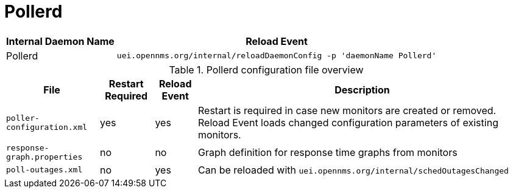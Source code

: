 
[[ga-opennms-operation-daemon-config-files-pollerd]]
= Pollerd

[options="header, autowidth"]
|===
| Internal Daemon Name | Reload Event
| Pollerd            | `uei.opennms.org/internal/reloadDaemonConfig -p 'daemonName Pollerd'`
|===

.Pollerd configuration file overview
[options="header, autowidth"]
|===
| File                        | Restart Required | Reload Event | Description
| `poller-configuration.xml`  | yes              | yes          | Restart is required in case new monitors are created or removed.
                                                                  Reload Event loads changed configuration parameters of existing monitors.
| `response-graph.properties` | no               | no           | Graph definition for response time graphs from monitors
| `poll-outages.xml`          | no               | yes          | Can be reloaded with `uei.opennms.org/internal/schedOutagesChanged`
|===
